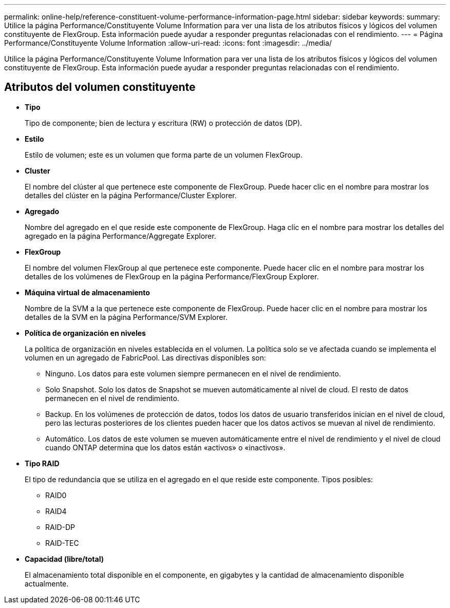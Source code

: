 ---
permalink: online-help/reference-constituent-volume-performance-information-page.html 
sidebar: sidebar 
keywords:  
summary: Utilice la página Performance/Constituyente Volume Information para ver una lista de los atributos físicos y lógicos del volumen constituyente de FlexGroup. Esta información puede ayudar a responder preguntas relacionadas con el rendimiento. 
---
= Página Performance/Constituyente Volume Information
:allow-uri-read: 
:icons: font
:imagesdir: ../media/


[role="lead"]
Utilice la página Performance/Constituyente Volume Information para ver una lista de los atributos físicos y lógicos del volumen constituyente de FlexGroup. Esta información puede ayudar a responder preguntas relacionadas con el rendimiento.



== Atributos del volumen constituyente

* *Tipo*
+
Tipo de componente; bien de lectura y escritura (RW) o protección de datos (DP).

* *Estilo*
+
Estilo de volumen; este es un volumen que forma parte de un volumen FlexGroup.

* *Cluster*
+
El nombre del clúster al que pertenece este componente de FlexGroup. Puede hacer clic en el nombre para mostrar los detalles del clúster en la página Performance/Cluster Explorer.

* *Agregado*
+
Nombre del agregado en el que reside este componente de FlexGroup. Haga clic en el nombre para mostrar los detalles del agregado en la página Performance/Aggregate Explorer.

* *FlexGroup*
+
El nombre del volumen FlexGroup al que pertenece este componente. Puede hacer clic en el nombre para mostrar los detalles de los volúmenes de FlexGroup en la página Performance/FlexGroup Explorer.

* *Máquina virtual de almacenamiento*
+
Nombre de la SVM a la que pertenece este componente de FlexGroup. Puede hacer clic en el nombre para mostrar los detalles de la SVM en la página Performance/SVM Explorer.

* *Política de organización en niveles*
+
La política de organización en niveles establecida en el volumen. La política solo se ve afectada cuando se implementa el volumen en un agregado de FabricPool. Las directivas disponibles son:

+
** Ninguno. Los datos para este volumen siempre permanecen en el nivel de rendimiento.
** Solo Snapshot. Solo los datos de Snapshot se mueven automáticamente al nivel de cloud. El resto de datos permanecen en el nivel de rendimiento.
** Backup. En los volúmenes de protección de datos, todos los datos de usuario transferidos inician en el nivel de cloud, pero las lecturas posteriores de los clientes pueden hacer que los datos activos se muevan al nivel de rendimiento.
** Automático. Los datos de este volumen se mueven automáticamente entre el nivel de rendimiento y el nivel de cloud cuando ONTAP determina que los datos están «activos» o «inactivos».


* *Tipo RAID*
+
El tipo de redundancia que se utiliza en el agregado en el que reside este componente. Tipos posibles:

+
** RAID0
** RAID4
** RAID-DP
** RAID-TEC


* *Capacidad (libre/total)*
+
El almacenamiento total disponible en el componente, en gigabytes y la cantidad de almacenamiento disponible actualmente.


